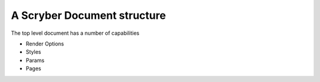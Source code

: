 ============================
A Scryber Document structure
============================

The top level document has a number of capabilities

* Render Options
* Styles
* Params
* Pages




